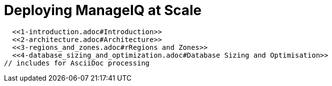 = Deploying ManageIQ at Scale
:toc:
:toc-placement!:

// Links for GitHub
ifdef::env-github,backend-html5[]
  <<1-introduction.adoc#Introduction>>
  <<2-architecture.adoc#Architecture>>
  <<3-regions_and_zones.adoc#rRegions and Zones>>
  <<4-database_sizing_and_optimization.adoc#Database Sizing and Optimisation>>
endif::[]
// includes for AsciiDoc processing
ifndef::env-github,backend-html5[]
  include::1-introduction.adoc[]
  include::2-architecture.adoc[]
  include::3-regions_and_zones.adoc[]
  include::4-database_sizing_and_optimization.adoc[]
  include::5-inventory_refresh.adoc[]
  include::6-capacity_and_utilization.adoc[]
  include::7-automate.adoc[]
  include::8-provisioning.adoc[]
  include::9-event_handling.adoc[]
  include::10-smartstate_analysis.adoc[]
  include::11-webui.adoc[]
  include::12-monitoring.adoc[]
  include::13-design_scenario.adoc[]
  include::14-conclusion.adoc[]
  include::15-appendix_a.adoc[]
endif::[]

// vim: set syntax=asciidoc:

toc::[]
